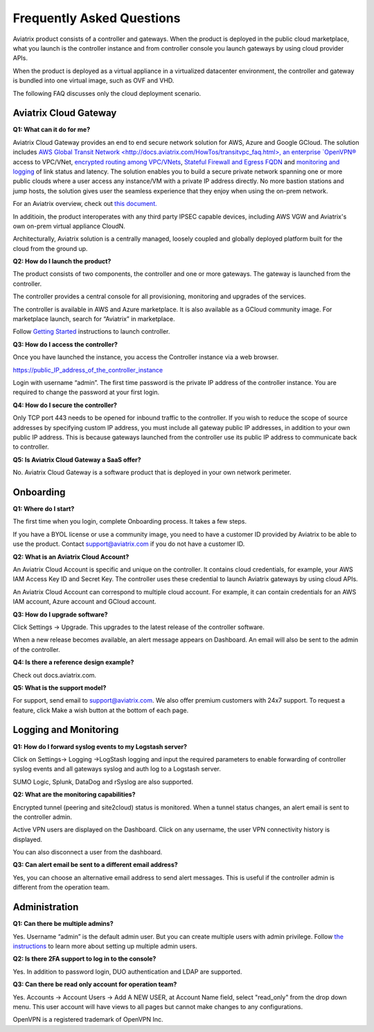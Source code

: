 .. meta::
   :description: UCC Frequently Asked Questions
   :keywords: ucc, faq, frequently asked questions, ucc faq, aviatrix faq

===========================
Frequently Asked Questions
===========================

Aviatrix product consists of a controller and gateways. When the product is deployed in the
public cloud marketplace, what you launch is the controller instance and from controller console you launch gateways by using cloud provider APIs.

When the product is deployed as a virtual appliance in a virtualized datacenter environment, the controller and gateway is bundled into one virtual image, such as OVF and VHD.

The following FAQ discusses only the cloud deployment scenario.

Aviatrix Cloud Gateway
======================


**Q1: What can it do for me?**


Aviatrix Cloud Gateway provides an end to end secure network solution
for AWS, Azure and Google GCloud. The solution includes `AWS Global Transit Network <http://docs.aviatrix.com/HowTos/transitvpc_faq.html>, an enterprise
`OpenVPN® <http://docs.aviatrix.com/HowTos/openvpn_faq.html>`_ access to VPC/VNet, `encrypted routing among VPC/VNets <http://docs.aviatrix.com/HowTos/peering.html>`_, `Stateful Firewall and Egress FQDN <http://docs.aviatrix.com/HowTos/FQDN_Whitelists_Ref_Design.html>`_ and
`monitoring and logging <http://docs.aviatrix.com/HowTos/AviatrixLogging.html>`_ of link status and latency. The solution enables
you to build a secure private network spanning one or more public clouds
where a user access any instance/VM with a private IP address directly.
No more bastion stations and jump hosts, the solution gives user the
seamless experience that they enjoy when using the on-prem network.

For an Aviatrix overview, check out `this document. <http://docs.aviatrix.com/StartUpGuides/aviatrix_overview.html>`_ 

In additioin, the product interoperates with any third party IPSEC capable devices, including AWS VGW and Aviatrix's own on-prem virtual appliance CloudN.

Architecturally, Aviatrix solution is a centrally managed, loosely
coupled and globally deployed platform built for the cloud from the
ground up.

**Q2: How do I launch the product?**


The product consists of two components, the controller and one or more
gateways. The gateway is launched from the controller.

The controller provides a central console for all provisioning,
monitoring and upgrades of the services.

The controller is available in AWS and Azure marketplace. It is also
available as a GCloud community image. For marketplace launch, search
for “Aviatrix” in marketplace.

Follow `Getting Started <http://docs.aviatrix.com/>`_ instructions to launch controller.

**Q3: How do I access the controller?**


Once you have launched the instance, you access the Controller instance
via a web browser.

https://public\_IP\_address\_of\_the\_controller\_instance

Login with username “admin”. The first time password is the private IP
address of the controller instance. You are required to change the
password at your first login.

**Q4: How do I secure the controller?**


Only TCP port 443 needs to be opened for inbound traffic to the
controller. If you wish to reduce the scope of source addresses by
specifying custom IP address, you must include all gateway public IP
addresses, in addition to your own public IP address. This is because
gateways launched from the controller use its public IP address to
communicate back to controller.

**Q5: Is Aviatrix Cloud Gateway a SaaS offer?**


No. Aviatrix Cloud Gateway is a software product that is deployed in
your own network perimeter.



Onboarding
==========



**Q1: Where do I start?**


The first time when you login, complete Onboarding process. It takes a
few steps.

If you have a BYOL license or use a community image, you need to have a
customer ID provided by Aviatrix to be able to use the product. Contact
support@aviatrix.com if you do not have a customer ID.

**Q2: What is an Aviatrix Cloud Account?**


An Aviatrix Cloud Account is specific and unique on the controller. It
contains cloud credentials, for example, your AWS IAM Access Key ID and
Secret Key. The controller uses these credential to launch Aviatrix
gateways by using cloud APIs.

An Aviatrix Cloud Account can correspond to multiple cloud account. For
example, it can contain credentials for an AWS IAM account, Azure
account and GCloud account.

**Q3: How do I upgrade software?**


Click Settings -> Upgrade. This upgrades to the latest release of the
controller software.

When a new release becomes available, an alert message appears on
Dashboard. An email will also be sent to the admin of the controller.

**Q4: Is there a reference design example?**


Check out docs.aviatrix.com.

**Q5: What is the support model?**


For support, send email to
`support@aviatrix.com <mailto:support@aviatrix.com>`__. We also offer premium customers with 24x7 support.
To request a
feature, click Make a wish button at the bottom of each page.



Logging and Monitoring
======================




**Q1: How do I forward syslog events to my Logstash server?**


Click on Settings-> Logging ->LogStash logging and input the required
parameters to enable forwarding of controller syslog events and all
gateways syslog and auth log to a Logstash server.

SUMO Logic, Splunk, DataDog and rSyslog are also supported.

**Q2: What are the monitoring capabilities?**

Encrypted tunnel (peering and site2cloud) status is monitored. When a tunnel status changes, an alert email is sent to the controller admin.

Active VPN users are displayed on the Dashboard. Click on any username,
the user VPN connectivity history is displayed.

You can also disconnect a user from the dashboard.

**Q3: Can alert email be sent to a different email address?**

Yes, you can choose an alternative email address to send alert messages.
This is useful if the controller admin is different from the operation team.


Administration
==============


**Q1: Can there be multiple admins?**


Yes. Username “admin” is the default admin user. But you can create
multiple users with admin privilege.
Follow `the instructions <http://docs.aviatrix.com/HowTos/AdminUsers_DuoAuth.html>`_ to learn more about setting up multiple admin users.

**Q2: Is there 2FA support to log in to the console?**


Yes. In addition to password login, DUO authentication and LDAP are supported.

**Q3: Can there be read only account for operation team?**

Yes. Accounts -> Account Users -> Add A NEW USER, at Account Name field, select "read_only" from the drop down menu. This user account will have views to all pages but cannot make changes to any configurations.


OpenVPN is a registered trademark of OpenVPN Inc.


.. |image1| image:: FAQ_media/image1.png

.. disqus::
